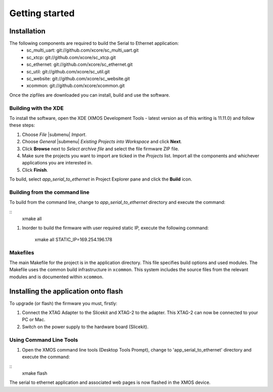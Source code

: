 Getting started
===============

Installation
------------

The following components are required to build the Serial to Ethernet application:
    * sc_multi_uart: git://github.com/xcore/sc_multi_uart.git
    * sc_xtcp: git://github.com/xcore/sc_xtcp.git
    * sc_ethernet: git://github.com/xcore/sc_ethernet.git
    * sc_util: git://github.com/xcore/sc_util.git
    * sc_website: git://github.com/xcore/sc_website.git
    * xcommon: git://github.com/xcore/xcommon.git

Once the zipfiles are downloaded you can install, build and use the software.

Building with the XDE
~~~~~~~~~~~~~~~~~~~~~

To install the software, open the XDE (XMOS Development Tools - latest version as of this writing is 11.11.0) and follow these steps:

#. Choose `File` |submenu| `Import`.

#. Choose `General` |submenu| `Existing Projects into Workspace` and click **Next**.

#. Click **Browse** next to `Select archive file` and select the file firmware ZIP file.

#. Make sure the projects you want to import are ticked in the `Projects` list. Import all the components and whichever applications you are interested in.

#. Click **Finish**.

To build, select `app_serial_to_ethernet` in Project Explorer pane and click the **Build** icon.

Building from the command line
~~~~~~~~~~~~~~~~~~~~~~~~~~~~~~

To build from the command line, change to `app_serial_to_ethernet` directory and execute the command:

::
       xmake all

#. Inorder to build the firmware with user required static IP, execute the following command:

       xmake all STATIC_IP=169.254.196.178


Makefiles
~~~~~~~~~

The main Makefile for the project is in the application directory. This file specifies build options and used modules. The Makefile uses the common build infrastructure in ``xcommon``. This system includes the source files from the relevant modules and is documented within ``xcommon``.

Installing the application onto flash
-------------------------------------

To upgrade (or flash) the firmware you must, firstly:

#. Connect the XTAG Adapter to the Slicekit and XTAG-2 to the adapter. This XTAG-2 can now be connected to your PC or Mac.

#. Switch on the power supply to the hardware board (Slicekit).

Using Command Line Tools
~~~~~~~~~~~~~~~~~~~~~~~~

#. Open the XMOS command line tools (Desktop Tools Prompt), change to 'app_serial_to_ethernet' directory and execute the command:

::
    xmake flash

The serial to ethernet application and associated web pages is now flashed in the XMOS device.
